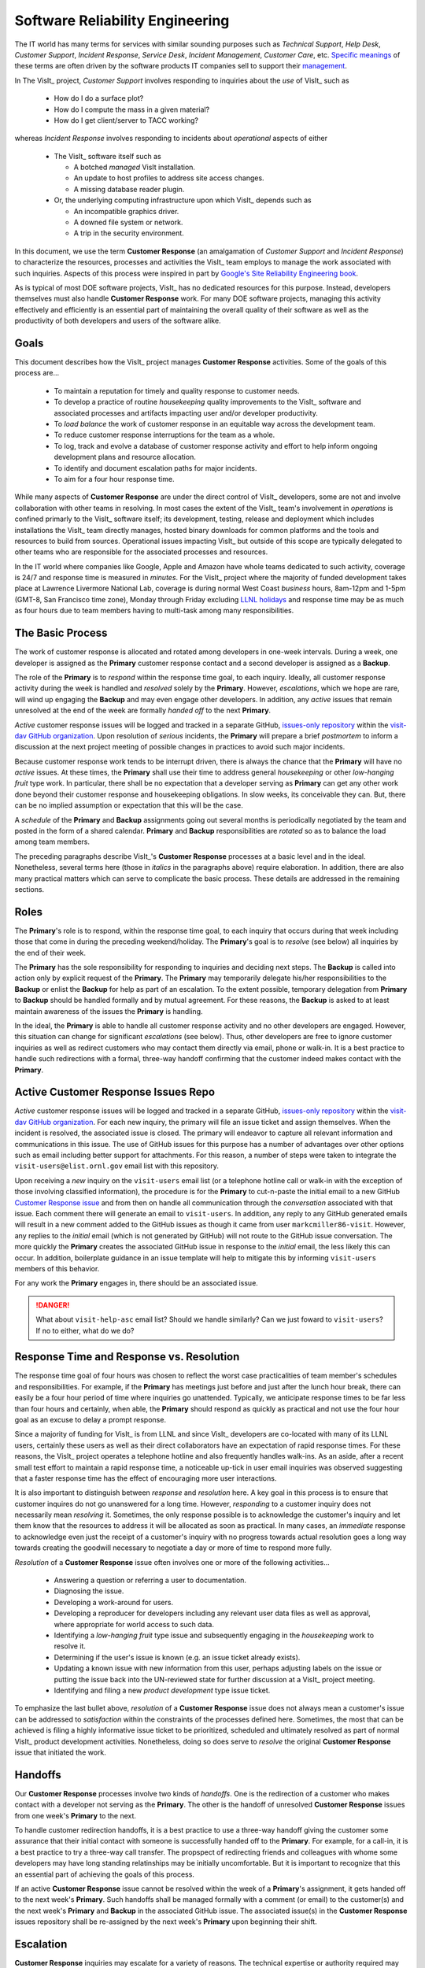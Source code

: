 Software Reliability Engineering
================================

The IT world has many terms for services with similar sounding purposes such as
*Technical Support*, *Help Desk*, *Customer Support*, *Incident Response*,
*Service Desk*, *Incident Management*, *Customer Care*, etc.
`Specific meanings <https://www.atlassian.com/itsm/service-request-management/help-desk-vs-service-desk-vs-itsm>`_
of these terms are often driven by the software products IT companies sell to
support their
`management <https://www.bmc.com/blogs/help-desk-vs-service-desk-whats-difference/>`_.

In The VisIt_ project, *Customer Support* involves responding to inquiries about
the *use* of VisIt_ such as

  * How do I do a surface plot?
  * How do I compute the mass in a given material?
  * How do I get client/server to TACC working?

whereas *Incident Response* involves responding to incidents about *operational*
aspects of either

  * The VisIt_ software itself such as

    * A botched *managed* VisIt installation.
    * An update to host profiles to address site access changes.
    * A missing database reader plugin.

  * Or, the underlying computing infrastructure upon which VisIt_ depends such
    as

    * An incompatible graphics driver.
    * A downed file system or network.
    * A trip in the security environment.

In this document, we use the term **Customer Response** (an amalgamation of
*Customer Support* and *Incident Response*) to characterize the resources,
processes and activities the VisIt_ team employs to manage the work associated
with such inquiries. Aspects of this process were inspired in part by
`Google's Site Reliability Engineering book <https://landing.google.com/sre/sre-book/toc/>`_.

As is typical of most DOE software projects, VisIt_ has no dedicated resources
for this purpose. Instead, developers themselves must also handle
**Customer Response** work. For many DOE software projects, managing this
activity effectively and efficiently is an essential part of maintaining the
overall quality of their software as well as the productivity of both developers
and users of the software alike.

Goals
-----

This document describes how the VisIt_ project manages **Customer Response**
activities. Some of the goals of this process are...

  * To maintain a reputation for timely and quality response to customer needs.
  * To develop a practice of routine *housekeeping* quality improvements to the
    VisIt_ software and associated processes and artifacts impacting user and/or
    developer productivity.
  * To *load balance* the work of customer response in an equitable way across
    the development team.
  * To reduce customer response interruptions for the team as a whole.
  * To log, track and evolve a database of customer response activity and effort
    to help inform ongoing development plans and resource allocation.
  * To identify and document escalation paths for major incidents.
  * To aim for a four hour response time.

While many aspects of **Customer Response** are under the direct control of
VisIt_ developers, some are not and involve collaboration with other teams in
resolving. In most cases the extent of the VisIt_ team's involvement in
*operations* is confined primarly to the VisIt_ software itself; its
development, testing, release and deployment which includes installations the
VisIt_ team directly manages, hosted binary downloads for common platforms and
the tools and resources to build from sources. Operational issues impacting
VisIt_ but outside of this scope are typically delegated to other teams who
are responsible for the associated processes and resources.

In the IT world where companies like Google, Apple and Amazon have whole teams
dedicated to such activity, coverage is 24/7 and response time is measured in
*minutes*. For the VisIt_ project where the majority of funded development takes
place at Lawrence Livermore National Lab, coverage is during normal West Coast
*business* hours, 8am-12pm and 1-5pm (GMT-8, San Francisco time zone), Monday
through Friday excluding
`LLNL holidays <https://supplychain.llnl.gov/poattach/pdf/llnl_holidays.pdf>`_
and response time may be as much as four hours due to team members having to
multi-task among many responsibilities.

The Basic Process
-----------------

The work of customer response is allocated and rotated among developers in
one-week intervals. During a week, one developer is assigned as the **Primary**
customer response contact and a second developer is assigned as a **Backup**.

The role of the **Primary** is to *respond* within the response time goal, to
each inquiry. Ideally, all customer response activity during the week is handled
and *resolved* solely by the **Primary**. However, *escalations*, which we hope
are rare, will wind up engaging the **Backup** and may even engage other
developers. In addition, any *active* issues that remain unresolved at the end
of the week are formally *handed off* to the next **Primary**.

*Active* customer response issues will be logged and tracked in a separate GitHub,
`issues-only repository <https://github.com/visit-dav/live-customer-response/issues>`_
within the `visit-dav GitHub organization <https://github.com/visit-dav>`_. Upon
resolution of *serious* incidents, the **Primary** will prepare a brief
*postmortem* to inform a discussion at the next project meeting of possible changes
in practices to avoid such major incidents.

Because customer response work tends to be interrupt driven, there is always
the chance that the **Primary** will have no *active* issues. At these times, the
**Primary** shall use their time to address general *housekeeping* or other
*low-hanging fruit* type work. In particular, there shall be no expectation that
a developer serving as **Primary** can get any other work done beyond their
customer response and housekeeping obligations. In slow weeks, its conceivable
they can. But, there can be no implied assumption or expectation that this will
be the case.

A *schedule* of the **Primary** and **Backup** assignments going out several
months is periodically negotiated by the team and posted in the form of a shared
calendar. **Primary** and **Backup** responsibilities are *rotated* so as to
balance the load among team members.

The preceding paragraphs describe VisIt_'s **Customer Response** processes at a
basic level and in the ideal. Nonetheless, several terms here (those in *italics*
in the paragraphs above) require elaboration. In addition, there are also many
practical matters which can serve to complicate the basic process. These details
are addressed in the remaining sections.

Roles
-----

The **Primary**'s role is to respond, within the response time goal, to each
inquiry that occurs during that week including those that come in during the
preceding weekend/holiday. The **Primary**'s goal is to *resolve* (see below)
all inquiries by the end of their week.

The **Primary** has the sole responsibility for responding to inquiries and
deciding next steps. The **Backup** is called into action only by explicit
request of the **Primary**. The **Primary** may temporarily delegate his/her
responsibilities to the **Backup** or enlist the **Backup** for help as
part of an escalation. To the extent possible, temporary delegation from
**Primary** to **Backup** should be handled formally and by mutual agreement.
For these reasons, the **Backup** is asked to at least maintain awareness of the
issues the **Primary** is handling.

In the ideal, the **Primary** is able to handle all customer response activity
and no other developers are engaged. However, this situation can change for
significant *escalations* (see below). Thus, other developers are free to ignore
customer inquiries as well as redirect customers who may contact them directly
via email, phone or walk-in. It is a best practice to handle such redirections
with a formal, three-way handoff confirming that the customer indeed makes
contact with the **Primary**.

Active Customer Response Issues Repo
------------------------------------

*Active* customer response issues will be logged and tracked in a separate GitHub,
`issues-only repository <https://github.com/visit-dav/live-customer-response/issues>`_
within the `visit-dav GitHub organization <https://github.com/visit-dav>`_. 
For each new inquiry, the primary will file an issue ticket and assign themselves.
When the incident is resolved, the associated issue is closed. The primary will
endeavor to capture all relevant information and communications in this issue.
The use of GitHub issues for this purpose has a number of advantages over other
options such as email including better support for attachments. For this reason,
a number of steps were taken to integrate the ``visit-users@elist.ornl.gov`` email
list with this repository.

Upon receiving a *new* inquiry on the ``visit-users`` email list (or a telephone
hotline call or walk-in with the exception of those involving classified information),
the procedure is for the **Primary** to cut-n-paste the initial email to a new GitHub
`Customer Response issue <https://github.com/visit-dav/live-customer-response/issues>`_
and from then on handle all communication
through the *conversation* associated with that issue. Each comment there
will generate an email to ``visit-users``. In addition, any reply to any
GitHub generated emails will result in a new comment added to the GitHub issues
as though it came from user ``markcmiller86-visit``. However, any replies to the
*initial* email (which is not generated by GitHub) will not route to the GitHub
issue conversation. The more quickly the **Primary** creates the associated
GitHub issue in response to the *initial* email, the less likely this can occur.
In addition, boilerplate guidance in an issue template will help to mitigate
this by informing ``visit-users`` members of this behavior.

For any work the **Primary** engages in, there should be an associated issue.

.. danger::
   What about ``visit-help-asc`` email list? Should we handle similarly?
   Can we just foward to ``visit-users``?  If no to either, what do we do?

Response Time and Response vs. Resolution
-----------------------------------------
The response time goal of four hours was chosen to reflect the worst case
practicalities of team member's schedules and responsibilities. For example, if
the **Primary** has meetings just before and just after the lunch hour break,
there can easily be a four hour period of time where inquiries go unattended.
Typically, we anticipate response times to be far less than four hours and
certainly, when able, the **Primary** should respond as quickly as practical and
not use the four hour goal as an excuse to delay a prompt response.

Since a majority of funding for VisIt_ is from LLNL and since VisIt_ developers
are co-located with many of its LLNL users, certainly these users as well as
their direct collaborators have an expectation of rapid response times. For
these reasons, the VisIt_ project operates a telephone hotline and also
frequently handles walk-ins. As an aside, after a recent small test effort to
maintain a rapid response time, a noticeable up-tick in user email inquiries was
observed suggesting that a faster response time has the effect of encouraging
more user interactions.

It is also important to distinguish between *response* and *resolution* here.
A key goal in this process is to ensure that customer inquires do not go
unanswered for a long time. However, *responding* to a customer inquiry does
not necessarily mean *resolving* it. Sometimes, the only response possible is to
acknowledge the customer's inquiry and let them know that the resources to
address it will be allocated as soon as practical. In many cases, an *immediate*
response to acknowledge even just the receipt of a customer's inquiry with no
progress towards actual resolution goes a long way towards creating the goodwill
necessary to negotiate a day or more of time to respond more fully.

*Resolution* of a **Customer Response** issue often involves one or more of the
following activities...

  * Answering a question or referring a user to documentation.
  * Diagnosing the issue.
  * Developing a work-around for users.
  * Developing a reproducer for developers including any relevant user data
    files as well as approval, where appropriate for world access to such data.
  * Identifying a *low-hanging fruit* type issue and subsequently engaging
    in the *housekeeping* work to resolve it.
  * Determining if the user's issue is known (e.g. an issue ticket already exists).
  * Updating a known issue with new information from this user, perhaps
    adjusting labels on the issue or putting the issue back into the
    UN-reviewed state for further discussion at a VisIt_ project meeting.
  * Identifying and filing a new *product development* type issue ticket.

To emphasize the last bullet above, *resolution* of a **Customer Response**
issue does not always mean a customer's issue can be addressed to *satisfaction*
within the constraints of the processes defined here. Sometimes, the most
that can be achieved is filing a highly informative issue ticket to be
prioritized, scheduled and ultimately resolved as part of normal VisIt_ product
development activities. Nonetheless, doing so does serve to *resolve* the
original **Customer Response** issue that initiated the work.

Handoffs
--------

Our **Customer Response** processes involve two kinds of *handoffs*. One is the
redirection of a customer who makes contact with a developer not serving as the
**Primary**. The other is the handoff of unresolved **Customer Response** issues
from one week's **Primary** to the next.

To handle customer redirection handoffs, it is a best practice to use a three-way
handoff giving the customer some assurance that their initial contact with someone
is successfully handed off to the **Primary**. For example, for a call-in, it
is a best practice to try a three-way call transfer. The propspect of redirecting
friends and colleagues with whome some developers may have long standing relatinships
may be initially uncomfortable. But it is important to recognize that this an
essential part of achieving the goals of this process.

If an active **Customer Response** issue cannot be resolved within the week of
a **Primary**'s assignment, it gets handed off to the next week's **Primary**.
Such handoffs shall be managed formally with a comment (or email) to the
customer(s) and the next week's **Primary** and **Backup** in the associated
GitHub issue. The associated issue(s) in the **Customer Response** issues
repository shall be re-assigned by the next week's **Primary** upon beginning
their shift.

Escalation
----------
**Customer Response** inquiries may escalate for a variety of reasons. The 
technical expertise or authority required may be beyond the **Primary**'s
abilities or other difficulties may arise. For issues that the **Primary** does
not quickly see a path to resolution, the **Backup** should be enlisted first.
When developer expertise other than **Backup** is needed, the **Primary** should
try to engage other developers using the ``@`` mention feature in the associated
GitHub issue. However, where a **Primary** is responsible for maintaining the 
response time goal, other developers so enlisted are free to either delay or even
decline to respond (but nonetheless inform the **Primary** of this need) if their
schedule does not permit timely response. Such a situation could mean that the
only remaining course of action for the **Primary** to *resolve* the issue is to
file a product development issue as discussed at the end of a preceding section.

If the work required to resolve a customer response incident is either not
known or not believed to be a *low-hanging-fruit* type task, the **Primary**
should search the issue system to see if this is a known issue and, if so, add
additional information to that known issue about this new **Customer Response**
incident (and perhaps remove the *reviewed* tag from the issue to cause the
issue to be re-reviewed at the next VisIt_ project meeting) or submit a *new*
issue to the product development issue tracker. Such action then *resolves*
the original **Customer Response** issue.

Special Considerations for Classified Computing
~~~~~~~~~~~~~~~~~~~~~~~~~~~~~~~~~~~~~~~~~~~~~~~

Occasionally, incidents arise that may be handled only in the Secure Computing
Facility (SCF). This is not too common but does happen and it presents problems
for a geographically distributed team. In many ways, an SCF-only incident is just
a different form of *escalation*.

On the one hand, customers on SCF are accustomed to longer response times.
On the other hand, often work on the SCF is a high priority and requires
rapid response from a developer that is on site with access to SCF.

Our current plan is to handle this on a case-by-case basis. If neither the
**Primary** nor **Backup** are able to handle a customer response incident
requiring the SCF, the **Primary** should

  * First determine the customer's required response time. It may be hours
    or it may be days. If it is days. Its conceivable the issue could be
    handled in the following week by a new **Primary/Backup** pair.
  * If customer indicates immediate response is required, the **Primary**
    should inquire the whole team to arrange another developer who can
    handle it.

Housekeeping and Low-hanging Fruit Type Issues
----------------------------------------------

Part of the reason for developing this process is the acknowledgment of the
existence of a different category of work,
`Software Reliability Engineering (SRE) <https://en.wikipedia.org/wiki/Site_Reliability_Engineering>`_,
that is an essential part of maintaining the overall quality of a software
product as well as the productivity of both developers and users of the
software alike.

Issues that impact one user's productivity often impact others. Likewise for
developer productivity issues. Often, these kinds of issues can wind up falling
through the cracks of traditional software project management and planning
processes. However, such issues also often represent low cost high benefit
improvements in quality of either the software itself or the development
or deployment processes supporting it. We refer to issues of this nature
as general *housekeeping* or *low-hanging fruit* type issues.

Apart from acknowledging their existence, a key part of this process is the
allocation of resources for the sole purpose of supporting
**Customer Response** and developing a practice of continuously resolving
general housekeeping or low-hanging fruit type issues arising from
**Customer Response** inquiries.

Consequently, another key role of the **Primary** is to use any time not working
active inquiries to fix *low-hanging fruit* issues; either those the **Primary**
is currently managing or those from the *backlog*. As a rule of thumb, low-hanging
fruit is considered to be anything that the **Primary** believes is fixable
within a half-day's (4 hours) worth of effort. When there are many such tasks in
the system to work on, the **Primary** is free to use his/her judgment to decide
which s/he can most productively address.

Part of the acknowledgment of this new category of work is the new issue tracker
for tracking it. *New* **Customer Response** activity will start with an issue 
being added in this new issue tracker. However, there are likely a number of
issues of this same kind already mixed in with our *normal* product development
issues backlog. These should probably be audited for whether or not they are
an issue of the *general housekeeping* or *low-hanging fruit* type here and
then appropriately re-labeled.

.. danger::
   The whole team should engage in a label-palooza to sift through existing
   issues in tracker and identify those of this type. With ~1600 issues and
   eight people, we each can take about 200 issues in the tracker.

Scheduling and Load Balancing
-----------------------------

To balance the work load of **Customer Response**, the responsibilities of the
**Primary** and **Backup** are rotated, round-robin among team members. For
example, on a team of eight developers, each would serve as **Primary** only one
week in eight or 12.5% of their time. However, a number of factors complicate
this simple approach including percent-time assignments of team members,
alternate work schedules, working remotely, travel, vacations, trainings,
meetings, etc.

Round-robin assignment leads to fair load by head-count but isn't weighted by
percent-time assignments. From a percent-time assignment perspective, it might be
more appropriate for a developer that is only 50% time on VisIt_ to serve as the
**Primary** only half as often as a 100% time developer.

Since a majority of VisIt_ developers divide their time across multiple projects,
we use 50% as the *nominal* developer assignment. Because of all the factors that
can effect scheduling, the VisIt_ project has opted to manage scheduling by
periodically negotiating assignments 1-3 months into the future and capturing the
assignments on a shared calendar. The aim is an approximately round-robin load
balancing where contributors who are more than 50% time on VisIt_ are occasionally
assigned an extra week. Either **Primary** or **Backup** can make last minute
changes to the schedule by finding a willing replacement and informing the rest of
the team of the change.

Whenever possible, an experienced **Backup** will be scheduled with a less
experienced **Primary**.

A Common Misconception: Customer Response is an Interruption to Programmatic Work
---------------------------------------------------------------------------------
When faced with a long backlog of development tasks, team members can all too
easily perceive **Customer Response** work as an *interruption* to those tasks.
This is a common misconception. **Customer Response** is an important aspect to
a successful product and project on par with any other major development work.
It is part of what is involved in keeping the software working and useful tool
in our customer's workflows not only here at LLNL, likely VisIt_'s biggest
customer, but wherever in DOE/DOD and elsewhere in the world VisIt_ is used.

Indeed, there are several advantages in having developers involved with
**Customer Response** activities. These include..

  * Learning what problems users are using the tool to solve.
  * Learning how users use the tool.
  * Learning what users find easy and what users find hard about the tool.
  * Learning where documentation needs improvement.
  * Learning where the user interface needs improvement.
  * Learning operational aspects of user's work that the tool can impact.
  * Building collaborative relationships with other members of the organization.
  * Learning how users operate in performing their programmatic work for the
    organization which helps to inform planning for future needs.

In short, the work involved in Software Reliability Engineering (SRE) and
ensuring productivity of both users and developers of VisIt_ *is* programmatic
work. The practice of having software development staff *integrated* with
*operations* is more commonly referred to as *DevOps*. There is a pretty good
`video <https://youtu.be/XoXeHdN2Ayc>`_ that introduces these concepts.
